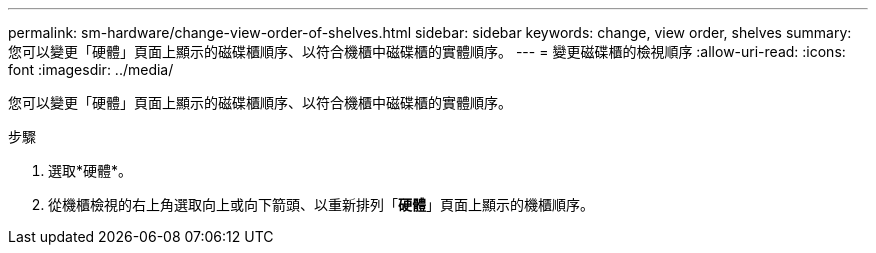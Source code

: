 ---
permalink: sm-hardware/change-view-order-of-shelves.html 
sidebar: sidebar 
keywords: change, view order, shelves 
summary: 您可以變更「硬體」頁面上顯示的磁碟櫃順序、以符合機櫃中磁碟櫃的實體順序。 
---
= 變更磁碟櫃的檢視順序
:allow-uri-read: 
:icons: font
:imagesdir: ../media/


[role="lead"]
您可以變更「硬體」頁面上顯示的磁碟櫃順序、以符合機櫃中磁碟櫃的實體順序。

.步驟
. 選取*硬體*。
. 從機櫃檢視的右上角選取向上或向下箭頭、以重新排列「*硬體*」頁面上顯示的機櫃順序。

